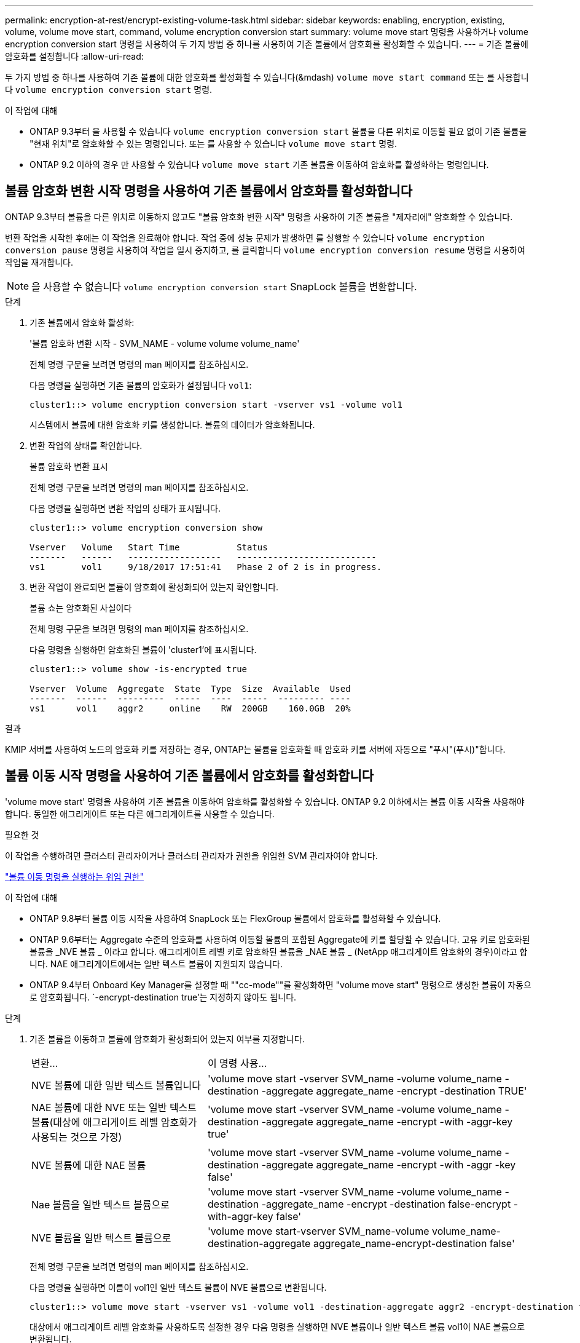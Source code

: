 ---
permalink: encryption-at-rest/encrypt-existing-volume-task.html 
sidebar: sidebar 
keywords: enabling, encryption, existing, volume, volume move start, command, volume encryption conversion start 
summary: volume move start 명령을 사용하거나 volume encryption conversion start 명령을 사용하여 두 가지 방법 중 하나를 사용하여 기존 볼륨에서 암호화를 활성화할 수 있습니다. 
---
= 기존 볼륨에 암호화를 설정합니다
:allow-uri-read: 


[role="lead"]
두 가지 방법 중 하나를 사용하여 기존 볼륨에 대한 암호화를 활성화할 수 있습니다(&mdash) `volume move start command` 또는 를 사용합니다 `volume encryption conversion start` 명령.

.이 작업에 대해
* ONTAP 9.3부터 을 사용할 수 있습니다 `volume encryption conversion start` 볼륨을 다른 위치로 이동할 필요 없이 기존 볼륨을 "현재 위치"로 암호화할 수 있는 명령입니다. 또는 를 사용할 수 있습니다 `volume move start` 명령.
* ONTAP 9.2 이하의 경우 만 사용할 수 있습니다 `volume move start` 기존 볼륨을 이동하여 암호화를 활성화하는 명령입니다.




== 볼륨 암호화 변환 시작 명령을 사용하여 기존 볼륨에서 암호화를 활성화합니다

ONTAP 9.3부터 볼륨을 다른 위치로 이동하지 않고도 "볼륨 암호화 변환 시작" 명령을 사용하여 기존 볼륨을 "제자리에" 암호화할 수 있습니다.

변환 작업을 시작한 후에는 이 작업을 완료해야 합니다. 작업 중에 성능 문제가 발생하면 를 실행할 수 있습니다 `volume encryption conversion pause` 명령을 사용하여 작업을 일시 중지하고, 를 클릭합니다 `volume encryption conversion resume` 명령을 사용하여 작업을 재개합니다.

[NOTE]
====
을 사용할 수 없습니다 `volume encryption conversion start` SnapLock 볼륨을 변환합니다.

====
.단계
. 기존 볼륨에서 암호화 활성화:
+
'볼륨 암호화 변환 시작 - SVM_NAME - volume volume volume_name'

+
전체 명령 구문을 보려면 명령의 man 페이지를 참조하십시오.

+
다음 명령을 실행하면 기존 볼륨의 암호화가 설정됩니다 `vol1`:

+
[listing]
----
cluster1::> volume encryption conversion start -vserver vs1 -volume vol1
----
+
시스템에서 볼륨에 대한 암호화 키를 생성합니다. 볼륨의 데이터가 암호화됩니다.

. 변환 작업의 상태를 확인합니다.
+
볼륨 암호화 변환 표시

+
전체 명령 구문을 보려면 명령의 man 페이지를 참조하십시오.

+
다음 명령을 실행하면 변환 작업의 상태가 표시됩니다.

+
[listing]
----
cluster1::> volume encryption conversion show

Vserver   Volume   Start Time           Status
-------   ------   ------------------   ---------------------------
vs1       vol1     9/18/2017 17:51:41   Phase 2 of 2 is in progress.
----
. 변환 작업이 완료되면 볼륨이 암호화에 활성화되어 있는지 확인합니다.
+
볼륨 쇼는 암호화된 사실이다

+
전체 명령 구문을 보려면 명령의 man 페이지를 참조하십시오.

+
다음 명령을 실행하면 암호화된 볼륨이 'cluster1'에 표시됩니다.

+
[listing]
----
cluster1::> volume show -is-encrypted true

Vserver  Volume  Aggregate  State  Type  Size  Available  Used
-------  ------  ---------  -----  ----  -----  --------- ----
vs1      vol1    aggr2     online    RW  200GB    160.0GB  20%
----


.결과
KMIP 서버를 사용하여 노드의 암호화 키를 저장하는 경우, ONTAP는 볼륨을 암호화할 때 암호화 키를 서버에 자동으로 "푸시"(푸시)"합니다.



== 볼륨 이동 시작 명령을 사용하여 기존 볼륨에서 암호화를 활성화합니다

'volume move start' 명령을 사용하여 기존 볼륨을 이동하여 암호화를 활성화할 수 있습니다. ONTAP 9.2 이하에서는 볼륨 이동 시작을 사용해야 합니다. 동일한 애그리게이트 또는 다른 애그리게이트를 사용할 수 있습니다.

.필요한 것
이 작업을 수행하려면 클러스터 관리자이거나 클러스터 관리자가 권한을 위임한 SVM 관리자여야 합니다.

link:delegate-volume-encryption-svm-administrator-task.html["볼륨 이동 명령을 실행하는 위임 권한"]

.이 작업에 대해
* ONTAP 9.8부터 볼륨 이동 시작을 사용하여 SnapLock 또는 FlexGroup 볼륨에서 암호화를 활성화할 수 있습니다.
* ONTAP 9.6부터는 Aggregate 수준의 암호화를 사용하여 이동할 볼륨의 포함된 Aggregate에 키를 할당할 수 있습니다. 고유 키로 암호화된 볼륨을 _NVE 볼륨 _ 이라고 합니다. 애그리게이트 레벨 키로 암호화된 볼륨을 _NAE 볼륨 _ (NetApp 애그리게이트 암호화의 경우)이라고 합니다. NAE 애그리게이트에서는 일반 텍스트 볼륨이 지원되지 않습니다.
* ONTAP 9.4부터 Onboard Key Manager를 설정할 때 ""cc-mode""를 활성화하면 "volume move start" 명령으로 생성한 볼륨이 자동으로 암호화됩니다. `-encrypt-destination true'는 지정하지 않아도 됩니다.


.단계
. 기존 볼륨을 이동하고 볼륨에 암호화가 활성화되어 있는지 여부를 지정합니다.
+
[cols="35,65"]
|===


| 변환... | 이 명령 사용... 


 a| 
NVE 볼륨에 대한 일반 텍스트 볼륨입니다
 a| 
'volume move start -vserver SVM_name -volume volume_name -destination -aggregate aggregate_name -encrypt -destination TRUE'



 a| 
NAE 볼륨에 대한 NVE 또는 일반 텍스트 볼륨(대상에 애그리게이트 레벨 암호화가 사용되는 것으로 가정)
 a| 
'volume move start -vserver SVM_name -volume volume_name -destination -aggregate aggregate_name -encrypt -with -aggr-key true'



 a| 
NVE 볼륨에 대한 NAE 볼륨
 a| 
'volume move start -vserver SVM_name -volume volume_name -destination -aggregate aggregate_name -encrypt -with -aggr -key false'



 a| 
Nae 볼륨을 일반 텍스트 볼륨으로
 a| 
'volume move start -vserver SVM_name -volume volume_name -destination -aggregate_name -encrypt -destination false-encrypt -with-aggr-key false'



 a| 
NVE 볼륨을 일반 텍스트 볼륨으로
 a| 
'volume move start-vserver SVM_name-volume volume_name-destination-aggregate aggregate_name-encrypt-destination false'

|===
+
전체 명령 구문을 보려면 명령의 man 페이지를 참조하십시오.

+
다음 명령을 실행하면 이름이 vol1인 일반 텍스트 볼륨이 NVE 볼륨으로 변환됩니다.

+
[listing]
----
cluster1::> volume move start -vserver vs1 -volume vol1 -destination-aggregate aggr2 -encrypt-destination true
----
+
대상에서 애그리게이트 레벨 암호화를 사용하도록 설정한 경우 다음 명령을 실행하면 NVE 볼륨이나 일반 텍스트 볼륨 vol1이 NAE 볼륨으로 변환됩니다.

+
[listing]
----
cluster1::> volume move start -vserver vs1 -volume vol1 -destination-aggregate aggr2 -encrypt-with-aggr-key true
----
+
다음 명령을 실행하면 이름이 vol2인 NAE 볼륨이 NVE 볼륨으로 변환됩니다.

+
[listing]
----
cluster1::> volume move start -vserver vs1 -volume vol2 -destination-aggregate aggr2 -encrypt-with-aggr-key false
----
+
다음 명령을 실행하면 이름이 vol2인 NAE 볼륨이 일반 텍스트 볼륨으로 변환됩니다.

+
[listing]
----
cluster1::> volume move start -vserver vs1 -volume vol2 -destination-aggregate aggr2 -encrypt-destination false -encrypt-with-aggr-key false
----
+
다음 명령을 실행하면 이름이 vol2인 NVE 볼륨이 일반 텍스트 볼륨으로 변환됩니다.

+
[listing]
----
cluster1::> volume move start -vserver vs1 -volume vol2 -destination-aggregate aggr2 -encrypt-destination false
----
. 클러스터 볼륨의 암호화 유형을 확인합니다.
+
'볼륨 표시 필드 암호화 - 없음|볼륨|집계'를 입력합니다

+
암호화 유형 필드는 ONTAP 9.6 이상에서 사용할 수 있습니다.

+
전체 명령 구문을 보려면 명령의 man 페이지를 참조하십시오.

+
다음 명령을 실행하면 'cluster2'의 볼륨 암호화 유형이 표시됩니다.

+
[listing]
----
cluster2::> volume show -fields encryption-type

vserver  volume  encryption-type
-------  ------  ---------------
vs1      vol1    none
vs2      vol2    volume
vs3      vol3    aggregate
----
. 볼륨에 암호화가 설정되어 있는지 확인합니다.
+
볼륨 쇼는 암호화된 사실이다

+
전체 명령 구문을 보려면 명령의 man 페이지를 참조하십시오.

+
다음 명령을 실행하면 암호화된 볼륨이 'cluster2'에 표시됩니다.

+
[listing]
----
cluster2::> volume show -is-encrypted true

Vserver  Volume  Aggregate  State  Type  Size  Available  Used
-------  ------  ---------  -----  ----  -----  --------- ----
vs1      vol1    aggr2     online    RW  200GB    160.0GB  20%
----


.결과
KMIP 서버를 사용하여 노드의 암호화 키를 저장하는 경우, ONTAP는 볼륨을 암호화할 때 암호화 키를 서버에 자동으로 "푸시"(푸시)"합니다.

